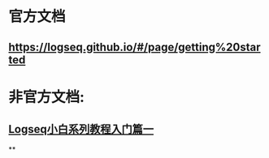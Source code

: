 * 官方文档
** https://logseq.github.io/#/page/getting%20started
* 非官方文档:
** [[https://zhuanlan.zhihu.com/p/343854552][Logseq小白系列教程入门篇一]]
**